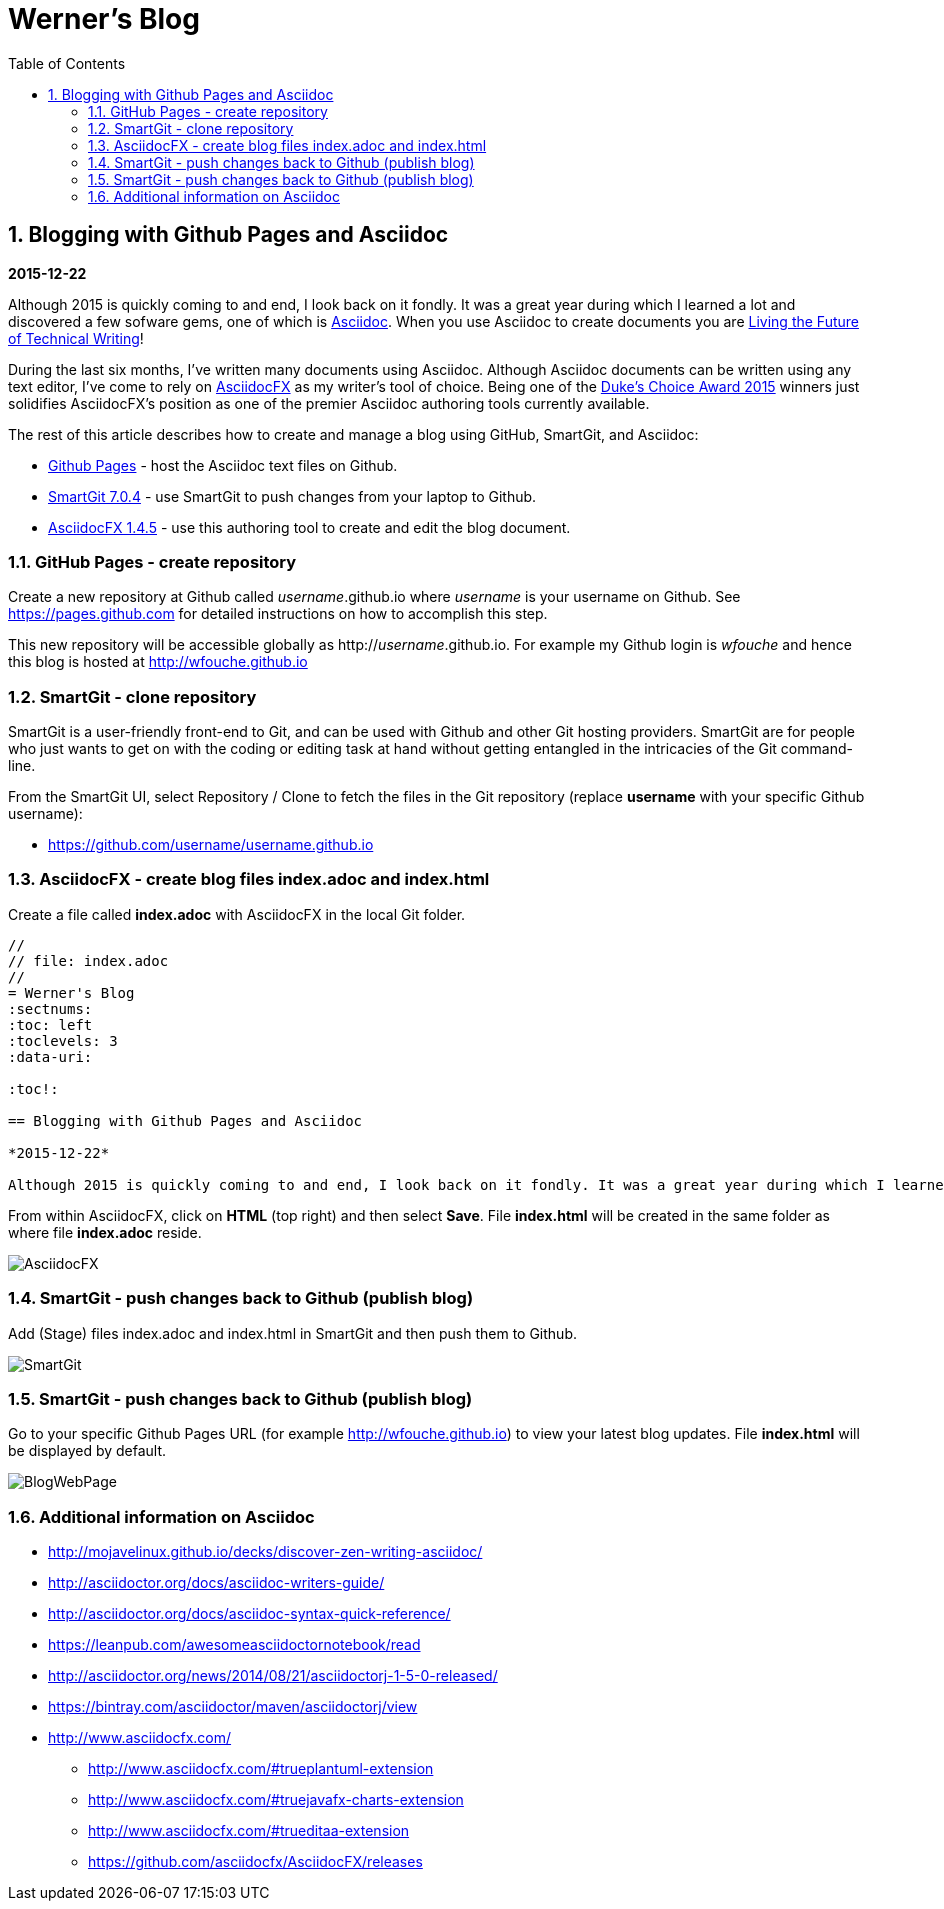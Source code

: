 //
// file: index.adoc
//
= Werner's Blog
:sectnums:
:toc: left
:toclevels: 3
:data-uri:

:toc!:

== Blogging with Github Pages and Asciidoc

*2015-12-22*

Although 2015 is quickly coming to and end, I look back on it fondly. It was a great year during which I learned a lot and discovered a few sofware gems, one of which is https://en.wikipedia.org/wiki/AsciiDoc[Asciidoc]. When you use Asciidoc to create documents you are https://medium.com/@chacon/living-the-future-of-technical-writing-2f368bd0a272#.ivrqucdon[Living the Future of Technical Writing]!

During the last six months, I've written many documents using Asciidoc. Although Asciidoc documents can be written using any text editor, I've come to rely on http://www.asciidocfx.com[AsciidocFX] as my writer's tool of choice. Being one of the https://community.oracle.com/docs/DOC-949972#wfp[Duke's Choice Award 2015] winners just solidifies AsciidocFX's position as one of the premier Asciidoc authoring tools currently available.

The rest of this article describes how to create and manage a blog using GitHub, SmartGit, and Asciidoc:

* https://pages.github.com/[Github Pages] - host the Asciidoc text files on Github.
* http://www.syntevo.com/smartgit/[SmartGit 7.0.4] - use SmartGit to push changes from your laptop to Github.
* https://github.com/asciidocfx/AsciidocFX/releases[AsciidocFX 1.4.5] - use this authoring tool to create and edit the blog document.

=== GitHub Pages - create repository

Create a new repository at Github called __username__.github.io where _username_ is your username on Github. See https://pages.github.com for detailed instructions on how to accomplish this step.

This new repository will be accessible globally as http://__username__.github.io. For example my Github login is __wfouche__ and hence this blog is hosted at http://wfouche.github.io

=== SmartGit - clone repository

SmartGit is a user-friendly front-end to Git, and can be used with Github and other Git hosting providers. SmartGit are for people who just wants to get on with the coding or editing task at hand without getting entangled in the intricacies of the Git command-line.

From the SmartGit UI, select Repository / Clone to fetch the files in the Git repository (replace *username* with your specific Github username):

* https://github.com/username/username.github.io

=== AsciidocFX - create blog files index.adoc and index.html

Create a file called *index.adoc* with AsciidocFX in the local Git folder.

----
//
// file: index.adoc
//
= Werner's Blog
:sectnums:
:toc: left
:toclevels: 3
:data-uri:

:toc!:

== Blogging with Github Pages and Asciidoc

*2015-12-22*

Although 2015 is quickly coming to and end, I look back on it fondly. It was a great year during which I learned a lot and discovered a few sofware gems, one of which is https://en.wikipedia.org/wiki/AsciiDoc[Asciidoc]. When you use Asciidoc to create documents you are https://medium.com/@chacon/living-the-future-of-technical-writing-2f368bd0a272#.ivrqucdon[Living the Future of Technical Writing]!
----

From within AsciidocFX, click on *HTML* (top right) and then select *Save*. File *index.html* will be created in the same folder as where file *index.adoc* reside.


image::images/2015-12-Asciidoc/AsciidocFX.png[]

=== SmartGit - push changes back to Github (publish blog)

Add (Stage) files index.adoc and index.html in SmartGit and then push them to Github.

image::images/2015-12-Asciidoc/SmartGit.png[]

=== SmartGit - push changes back to Github (publish blog)

Go to your specific Github Pages URL (for example http://wfouche.github.io) to view your latest blog updates. File *index.html* will be displayed by default.

image::images/2015-12-Asciidoc/BlogWebPage.png[]

=== Additional information on Asciidoc

* http://mojavelinux.github.io/decks/discover-zen-writing-asciidoc/
* http://asciidoctor.org/docs/asciidoc-writers-guide/
* http://asciidoctor.org/docs/asciidoc-syntax-quick-reference/
* https://leanpub.com/awesomeasciidoctornotebook/read
* http://asciidoctor.org/news/2014/08/21/asciidoctorj-1-5-0-released/
* https://bintray.com/asciidoctor/maven/asciidoctorj/view
* http://www.asciidocfx.com/
** http://www.asciidocfx.com/#trueplantuml-extension
** http://www.asciidocfx.com/#truejavafx-charts-extension
** http://www.asciidocfx.com/#trueditaa-extension
** https://github.com/asciidocfx/AsciidocFX/releases

